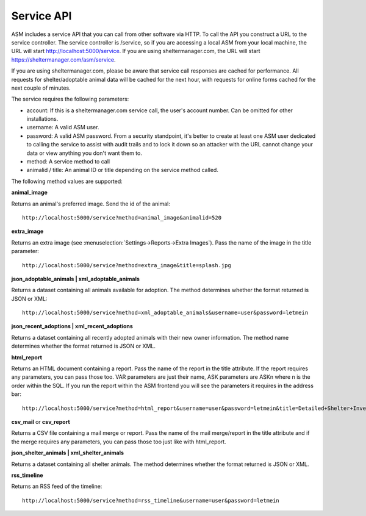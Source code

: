 Service API
===========

ASM includes a service API that you can call from other software via HTTP. To
call the API you construct a URL to the service controller. The service
controller is /service, so if you are accessing a local ASM from your local
machine, the URL will start http://localhost:5000/service. If you are using
sheltermanager.com, the URL will start https://sheltermanager.com/asm/service.

If you are using sheltermanager.com, please be aware that service call
responses are cached for performance. All requests for shelter/adoptable animal
data will be cached for the next hour, with requests for online forms cached
for the next couple of minutes. 

The service requires the  following parameters:

* account: If this is a sheltermanager.com service call, the user's account
  number. Can be omitted for other installations.

* username: A valid ASM user.

* password: A valid ASM password. From a security standpoint, it's better to
  create at least one ASM user dedicated to calling the service to assist with
  audit trails and to lock it down so an attacker with the URL cannot change
  your data or view anything you don't want them to.

* method: A service method to call

* animalid / title: An animal ID or title depending on the service method
  called.

The following method values are supported:

**animal_image**

Returns an animal's preferred image. Send the id of the animal::

    http://localhost:5000/service?method=animal_image&animalid=520

**extra_image**

Returns an extra image (see :menuselection:`Settings->Reports->Extra Images`).
Pass the name of the image in the title parameter::

    http://localhost:5000/service?method=extra_image&title=splash.jpg

**json_adoptable_animals | xml_adoptable_animals**

Returns a dataset containing all animals available for adoption. The method
determines whether the format returned is JSON or XML::

    http://localhost:5000/service?method=xml_adoptable_animals&username=user&password=letmein

**json_recent_adoptions | xml_recent_adoptions**

Returns a dataset containing all recently adopted animals with their new owner
information. The method name determines whether the format returned is JSON or
XML.

**html_report**

Returns an HTML document containing a report. Pass the name of the report in
the title attribute. If the report requires any parameters, you can pass those
too. VAR parameters are just their name, ASK parameters are ASKn where n is the
order within the SQL. If you run the report within the ASM frontend you will
see the parameters it requires in the address bar::

    http://localhost:5000/service?method=html_report&username=user&password=letmein&title=Detailed+Shelter+Inventory

**csv_mail** or **csv_report**

Returns a CSV file containing a mail merge or report. Pass the name of the mail
merge/report in the title attribute and if the merge requires any parameters,
you can pass those too just like with html_report.

**json_shelter_animals | xml_shelter_animals**

Returns a dataset containing all shelter animals. The method determines whether
the format returned is JSON or XML.

**rss_timeline**

Returns an RSS feed of the timeline::
    
    http://localhost:5000/service?method=rss_timeline&username=user&password=letmein



